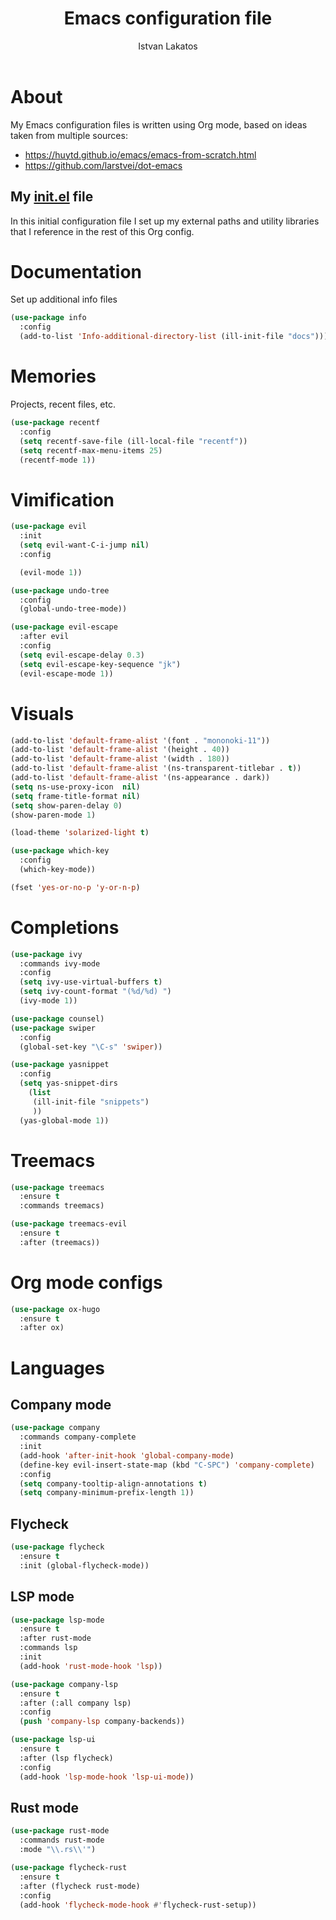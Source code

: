 #+TITLE: Emacs configuration file
#+AUTHOR: Istvan Lakatos
#+PROPERTY: header-args :tangle yes

* About
My Emacs configuration files is written using Org mode, 
based on ideas taken from multiple sources:
  - https://huytd.github.io/emacs/emacs-from-scratch.html
  - https://github.com/larstvei/dot-emacs
    
** My [[file:init.el][init.el]] file
   
   In this initial configuration file I set up my external paths and
utility libraries that I reference in the rest of this Org config. 

* Documentation
  Set up additional info files
#+BEGIN_SRC emacs-lisp
(use-package info
  :config
  (add-to-list 'Info-additional-directory-list (ill-init-file "docs")))
#+END_SRC

* Memories
Projects, recent files, etc.
#+BEGIN_SRC emacs-lisp
(use-package recentf
  :config
  (setq recentf-save-file (ill-local-file "recentf"))
  (setq recentf-max-menu-items 25)
  (recentf-mode 1))
#+END_SRC

* Vimification
#+BEGIN_SRC emacs-lisp
(use-package evil
  :init
  (setq evil-want-C-i-jump nil)
  :config
  
  (evil-mode 1))

(use-package undo-tree
  :config
  (global-undo-tree-mode))

(use-package evil-escape
  :after evil
  :config
  (setq evil-escape-delay 0.3)
  (setq evil-escape-key-sequence "jk")
  (evil-escape-mode 1))
  
#+END_SRC
    

* Visuals
  #+BEGIN_SRC emacs-lisp
(add-to-list 'default-frame-alist '(font . "mononoki-11"))
(add-to-list 'default-frame-alist '(height . 40))
(add-to-list 'default-frame-alist '(width . 180))
(add-to-list 'default-frame-alist '(ns-transparent-titlebar . t))
(add-to-list 'default-frame-alist '(ns-appearance . dark))
(setq ns-use-proxy-icon  nil)
(setq frame-title-format nil)
(setq show-paren-delay 0)
(show-paren-mode 1)

(load-theme 'solarized-light t)

(use-package which-key
  :config
  (which-key-mode))

(fset 'yes-or-no-p 'y-or-n-p)
  #+END_SRC

  
* Completions
#+BEGIN_SRC emacs-lisp
(use-package ivy
  :commands ivy-mode
  :config
  (setq ivy-use-virtual-buffers t)
  (setq ivy-count-format "(%d/%d) ")
  (ivy-mode 1))

(use-package counsel)
(use-package swiper
  :config
  (global-set-key "\C-s" 'swiper))
#+END_SRC

#+BEGIN_SRC emacs-lisp
  (use-package yasnippet
    :config
    (setq yas-snippet-dirs
	  (list
	   (ill-init-file "snippets")
	   ))
    (yas-global-mode 1))

#+END_SRC

* Treemacs
#+begin_src emacs-lisp
  (use-package treemacs
    :ensure t
    :commands treemacs)

  (use-package treemacs-evil
    :ensure t
    :after (treemacs))
#+end_src

* Org mode configs
#+begin_src emacs-lisp
  (use-package ox-hugo
    :ensure t
    :after ox)
  
#+end_src
* Languages
  
** Company mode
#+BEGIN_SRC emacs-lisp
  (use-package company
    :commands company-complete
    :init
    (add-hook 'after-init-hook 'global-company-mode)
    (define-key evil-insert-state-map (kbd "C-SPC") 'company-complete)
    :config
    (setq company-tooltip-align-annotations t)
    (setq company-minimum-prefix-length 1))
#+END_SRC
** Flycheck 
#+BEGIN_SRC emacs-lisp
  (use-package flycheck
    :ensure t
    :init (global-flycheck-mode))
#+END_SRC
** LSP mode
#+BEGIN_SRC emacs-lisp
  (use-package lsp-mode
    :ensure t
    :after rust-mode
    :commands lsp
    :init
    (add-hook 'rust-mode-hook 'lsp))

  (use-package company-lsp
    :ensure t
    :after (:all company lsp)
    :config
    (push 'company-lsp company-backends))

  (use-package lsp-ui
    :ensure t
    :after (lsp flycheck)
    :config
    (add-hook 'lsp-mode-hook 'lsp-ui-mode))
#+END_SRC
** Rust mode
#+BEGIN_SRC emacs-lisp
  (use-package rust-mode
    :commands rust-mode
    :mode "\\.rs\\'")

  (use-package flycheck-rust
    :ensure t
    :after (flycheck rust-mode)
    :config
    (add-hook 'flycheck-mode-hook #'flycheck-rust-setup))
#+END_SRC
